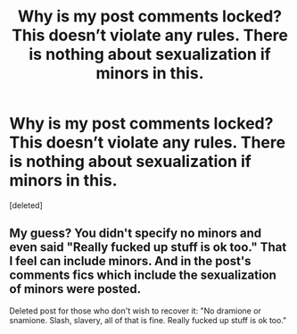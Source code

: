 #+TITLE: Why is my post comments locked? This doesn’t violate any rules. There is nothing about sexualization if minors in this.

* Why is my post comments locked? This doesn’t violate any rules. There is nothing about sexualization if minors in this.
:PROPERTIES:
:Score: 5
:DateUnix: 1560478858.0
:DateShort: 2019-Jun-14
:FlairText: Meta
:END:
[deleted]


** My guess? You didn't specify no minors and even said "Really fucked up stuff is ok too." That I feel can include minors. And in the post's comments fics which include the sexualization of minors were posted.

Deleted post for those who don't wish to recover it: "No dramione or snamione. Slash, slavery, all of that is fine. Really fucked up stuff is ok too."
:PROPERTIES:
:Author: GamerSlimeHD
:Score: 9
:DateUnix: 1560480120.0
:DateShort: 2019-Jun-14
:END:
